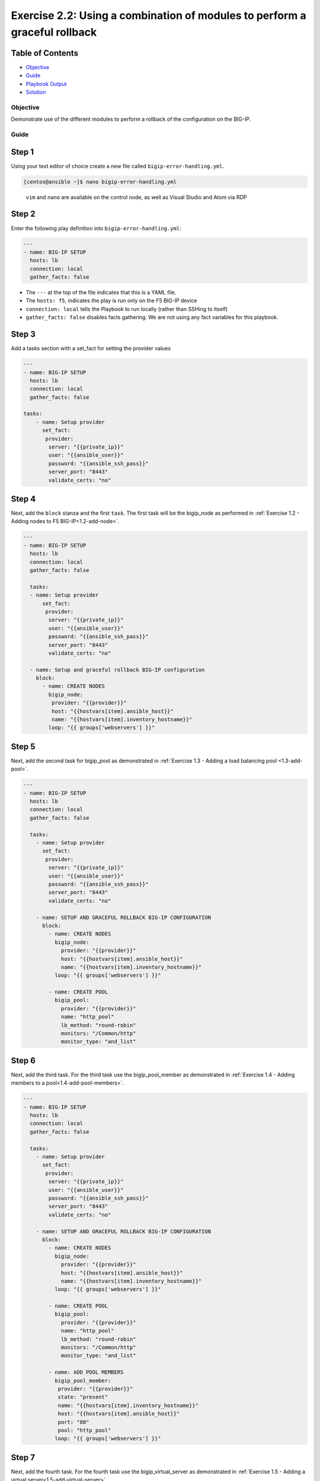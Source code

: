 .. _2.2-error-handling:

Exercise 2.2: Using a combination of modules to perform a graceful rollback
###########################################################################

Table of Contents
-----------------

-  `Objective <#objective>`__
-  `Guide <#guide>`__
-  `Playbook Output <#playbook-output>`__
-  `Solution <#solution>`__

Objective
=========

Demonstrate use of the different modules to perform a rollback of the
configuration on the BIG-IP.

Guide
=====

Step 1
------

Using your text editor of choice create a new file called
``bigip-error-handling.yml``.

.. code-block:: shell-session

   [centos@ansible ~]$ nano bigip-error-handling.yml

..

   ``vim`` and ``nano`` are available on the control node, as well as
   Visual Studio and Atom via RDP

Step 2
------

Enter the following play definition into ``bigip-error-handling.yml``:

.. code-block:: yaml

   ---
   - name: BIG-IP SETUP
     hosts: lb
     connection: local
     gather_facts: false

-  The ``---`` at the top of the file indicates that this is a YAML
   file.
-  The ``hosts: f5``, indicates the play is run only on the F5 BIG-IP
   device
-  ``connection: local`` tells the Playbook to run locally (rather than
   SSHing to itself)
-  ``gather_facts: false`` disables facts gathering. We are not using
   any fact variables for this playbook.

Step 3
------

Add a tasks section with a set_fact for setting the provider values

.. code-block:: yaml

   ---
   - name: BIG-IP SETUP
     hosts: lb
     connection: local
     gather_facts: false

   tasks:
       - name: Setup provider
         set_fact:
          provider:
           server: "{{private_ip}}"
           user: "{{ansible_user}}"
           password: "{{ansible_ssh_pass}}"
           server_port: "8443"
           validate_certs: "no"

Step 4
------

Next, add the ``block`` stanza and the first ``task``. The first task
will be the bigip_node as performed in :ref:`Exercise 1.2 - Adding nodes to
F5 BIG-IP<1.2-add-node>`.

.. code-block:: yaml

   ---
   - name: BIG-IP SETUP
     hosts: lb
     connection: local
     gather_facts: false

     tasks:
     - name: Setup provider
         set_fact:
          provider:
           server: "{{private_ip}}"
           user: "{{ansible_user}}"
           password: "{{ansible_ssh_pass}}"
           server_port: "8443"
           validate_certs: "no"

     - name: Setup and graceful rollback BIG-IP configuration
       block:
         - name: CREATE NODES
           bigip_node:
            provider: "{{provider}}"
            host: "{{hostvars[item].ansible_host}}"
            name: "{{hostvars[item].inventory_hostname}}"
           loop: "{{ groups['webservers'] }}"

Step 5
------

Next, add the second task for bigip_pool as demonstrated in :ref:`Exercise
1.3 - Adding a load balancing pool <1.3-add-pool>`.

.. code-block:: yaml

   ---
   - name: BIG-IP SETUP
     hosts: lb
     connection: local
     gather_facts: false

     tasks:
       - name: Setup provider
         set_fact:
          provider:
           server: "{{private_ip}}"
           user: "{{ansible_user}}"
           password: "{{ansible_ssh_pass}}"
           server_port: "8443"
           validate_certs: "no"

       - name: SETUP AND GRACEFUL ROLLBACK BIG-IP CONFIGURATION
         block:
           - name: CREATE NODES
             bigip_node:
               provider: "{{provider}}"
               host: "{{hostvars[item].ansible_host}}"
               name: "{{hostvars[item].inventory_hostname}}"
             loop: "{{ groups['webservers'] }}"

           - name: CREATE POOL
             bigip_pool:
               provider: "{{provider}}"
               name: "http_pool"
               lb_method: "round-robin"
               monitors: "/Common/http"
               monitor_type: "and_list"

Step 6
------

Next, add the third task. For the third task use the bigip_pool_member
as demonstrated in :ref:`Exercise 1.4 - Adding members to a
pool<1.4-add-pool-members>`.

.. code-block:: yaml

   ---
   - name: BIG-IP SETUP
     hosts: lb
     connection: local
     gather_facts: false

     tasks:
       - name: Setup provider
         set_fact:
          provider:
           server: "{{private_ip}}"
           user: "{{ansible_user}}"
           password: "{{ansible_ssh_pass}}"
           server_port: "8443"
           validate_certs: "no"

       - name: SETUP AND GRACEFUL ROLLBACK BIG-IP CONFIGURATION
         block:
           - name: CREATE NODES
             bigip_node:
               provider: "{{provider}}"
               host: "{{hostvars[item].ansible_host}}"
               name: "{{hostvars[item].inventory_hostname}}"
             loop: "{{ groups['webservers'] }}"

           - name: CREATE POOL
             bigip_pool:
               provider: "{{provider}}"
               name: "http_pool"
               lb_method: "round-robin"
               monitors: "/Common/http"
               monitor_type: "and_list"

           - name: ADD POOL MEMBERS
             bigip_pool_member:
              provider: "{{provider}}"
              state: "present"
              name: "{{hostvars[item].inventory_hostname}}"
              host: "{{hostvars[item].ansible_host}}"
              port: "80"
              pool: "http_pool"
             loop: "{{ groups['webservers'] }}"

Step 7
------

Next, add the fourth task. For the fourth task use the
bigip_virtual_server as demonstrated in :ref:`Exercise 1.5 - Adding a virtual
server<1.5-add-virtual-server>`.

.. code-block:: yaml

   ---
   - name: BIG-IP SETUP
     hosts: lb
     connection: local
     gather_facts: false

     tasks:
       - name: Setup provider
         set_fact:
          provider:
           server: "{{private_ip}}"
           user: "{{ansible_user}}"
           password: "{{ansible_ssh_pass}}"
           server_port: "8443"
           validate_certs: "no"

       - name: SETUP AND GRACEFUL ROLLBACK BIG-IP CONFIGURATION
         block:
           - name: CREATE NODES
             bigip_node:
               provider: "{{provider}}"
               host: "{{hostvars[item].ansible_host}}"
               name: "{{hostvars[item].inventory_hostname}}"
             loop: "{{ groups['webservers'] }}"

           - name: CREATE POOL
             bigip_pool:
               provider: "{{provider}}"
               name: "http_pool"
               lb_method: "round-robin"
               monitors: "/Common/http"
               monitor_type: "and_list"

           - name: ADD POOL MEMBERS
             bigip_pool_member:
              provider: "{{provider}}"
              state: "present"
              name: "{{hostvars[item].inventory_hostname}}"
              host: "{{hostvars[item].ansible_host}}"
              port: "80"
              pool: "http_pool"
             loop: "{{ groups['webservers'] }}"

           - name: ADD VIRTUAL SERVER
             bigip_virtual_server:
              provider: "{{provider}}"
              name: "vip"
              destination: "{{private_ip}}"
              port: "443"
              enabled_vlans: "all"
              all_profiles: ['http','clientssl','oneconnect']
              pool: "http_pool"
              snat: "Automap1"

.. _step-7-1:

Step 7
------

Next, add the **rescue** stanza. The tasks under the ``rescue`` stanza
will be identical to :ref:`Exercise 1.6 - Deleting F5 BIG-IP
Configuration<1.6-delete-configuration>`. The
bigip_pool_member task does not need to re-enterered since by deleting
the nodes and pool will remove all configuration. If any task within the
**block** fails, the **rescue** stanza will execute in order. The VIP,
pool, and nodes will be removed gracefully.

.. code-block:: yaml

   ---
   - name: BIG-IP SETUP
     hosts: lb
     connection: local
     gather_facts: false

     tasks:
       - name: Setup provider
         set_fact:
          provider:
           server: "{{private_ip}}"
           user: "{{ansible_user}}"
           password: "{{ansible_ssh_pass}}"
           server_port: "8443"
           validate_certs: "no"

       - name: SETUP AND GRACEFUL ROLLBACK BIG-IP CONFIGURATION
         block:
           - name: CREATE NODES
             bigip_node:
               provider: "{{provider}}"
               host: "{{hostvars[item].ansible_host}}"
               name: "{{hostvars[item].inventory_hostname}}"
             loop: "{{ groups['webservers'] }}"

           - name: CREATE POOL
             bigip_pool:
               provider: "{{provider}}"
               name: "http_pool"
               lb_method: "round-robin"
               monitors: "/Common/http"
               monitor_type: "and_list"

           - name: ADD POOL MEMBERS
             bigip_pool_member:
               provider: "{{provider}}"
               state: "present"
               name: "{{hostvars[item].inventory_hostname}}"
               host: "{{hostvars[item].ansible_host}}"
               port: "80"
               pool: "http_pool"
             loop: "{{ groups['webservers'] }}"

           - name: ADD VIRTUAL SERVER
             bigip_virtual_server:
               provider: "{{provider}}"
               name: "vip"
               destination: "{{private_ip}}"
               port: "443"
               enabled_vlans: "all"
               all_profiles: ['http','clientssl','oneconnect']
               pool: "http_pool"
               snat: "Automap1"

         rescue:

           - name: DELETE VIRTUAL SERVER
             bigip_virtual_server:
               provider: "{{provider}}"
               name: "vip"
               state: absent

           - name: DELETE POOL
             bigip_pool:
               provider: "{{provider}}"
               name: "http_pool"
               state: absent

           - name: DELETE NODES
             bigip_node:
               provider: "{{provider}}"
               name: "{{hostvars[item].inventory_hostname}}"
               state: absent
             loop: "{{ groups['webservers'] }}"

Step 8
------

Finally add the **always** to save the running configuration.

.. code-block:: yaml

   ---
   - name: BIG-IP SETUP
     hosts: lb
     connection: local
     gather_facts: false

     tasks:
       - name: Setup provider
         set_fact:
          provider:
           server: "{{private_ip}}"
           user: "{{ansible_user}}"
           password: "{{ansible_ssh_pass}}"
           server_port: "8443"
           validate_certs: "no"

       - name: SETUP AND GRACEFUL ROLLBACK BIG-IP CONFIGURATION
         block:
           - name: CREATE NODES
             bigip_node:
               provider: "{{provider}}"
               host: "{{hostvars[item].ansible_host}}"
               name: "{{hostvars[item].inventory_hostname}}"
             loop: "{{ groups['webservers'] }}"

           - name: CREATE POOL
             bigip_pool:
               provider: "{{provider}}"
               name: "http_pool"
               lb_method: "round-robin"
               monitors: "/Common/http"
               monitor_type: "and_list"

           - name: ADD POOL MEMBERS
             bigip_pool_member:
               provider: "{{provider}}"
               state: "present"
               name: "{{hostvars[item].inventory_hostname}}"
               host: "{{hostvars[item].ansible_host}}"
               port: "80"
               pool: "http_pool"
             loop: "{{ groups['webservers'] }}"

           - name: ADD VIRTUAL SERVER
             bigip_virtual_server:
               provider: "{{provider}}"
               name: "vip"
               destination: "{{private_ip}}"
               port: "443"
               enabled_vlans: "all"
               all_profiles: ['http','clientssl','oneconnect']
               pool: "http_pool"
               snat: "Automap1"

         rescue:

           - name: DELETE VIRTUAL SERVER
             bigip_virtual_server:
               provider: "{{provider}}"
               name: "vip"
               state: absent

           - name: DELETE POOL
             bigip_pool:
               provider: "{{provider}}"
               name: "http_pool"
               state: absent

           - name: DELETE NODES
             bigip_node:
               provider: "{{provider}}"
               name: "{{hostvars[item].inventory_hostname}}"
               state: absent
             loop: "{{ groups['webservers'] }}"
         always:
           - name: SAVE RUNNING CONFIGURATION
             bigip_config:
               provider: "{{provider}}"
               save: yes

The above playbook will try and configure the Virtual Server, Pool and
Nodes but since the snat value is provided as ‘Automap1’ the addition of
virtual server will fail and the ‘rescue’ block will be run

Step 9
------

Run the playbook - exit back into the command line of the control host
and execute the following:

.. code-block:: shell-session

   [centos@ansible ~]$ ansible-playbook bigip-error-handling.yml

Playbook Output
===============

.. code-block:: shell-session

   [centos@ansible ~]$ ansible-playbook bigip-error-handling.yml

   [centos@ansible ~]$ ansible-playbook bigip-error-handling.yml

   PLAY [BIG-IP SETUP] ****************************************************************************************************

   TASK [Setup provider] **************************************************************************************************
   ok: [f5]

   TASK [CREATE NODES] *****************************************************************************************************
   changed: [f5] => (item=host1)
   changed: [f5] => (item=host2)

   TASK [CREATE POOL] *******************************************************************************************************
   changed: [f5]

   TASK [ADD POOL MEMBERS] **************************************************************************************************************************
   changed: [f5] => (item=host1)
   changed: [f5] => (item=host2)

   TASK [ADD VIRTUAL SERVER] ***************************************************************************************************************************
   fatal: [f5]: FAILED! => {"changed": false, "msg": "0107163f:3: Pool (/Common/Automap1) of type (snatpool) doesn't exist."}

   TASK [DELETE VIRTUAL SERVER] **************************************************************************************************************************
   ok: [f5]

   TASK [DELETE POOL] **************************************************************************************************************************
   changed: [f5]

   TASK [DELETE NODES] **************************************************************************************************************************
   changed: [f5] => (item=host1)
   changed: [f5] => (item=host2)

   TASK [SAVE RUNNING CONFIGURATION] ***************************************************************************************************************************
   changed: [f5]

   PLAY RECAP *****************************************************************************************************************
   f5                         : ok=8    changed=6    unreachable=0    failed=1

Solution
========

The finished Ansible Playbook is provided here for an Answer key. Click
here:
`bigip-error-handling.yml <./bigip-error-handling.yml>`__.

You have finished this exercise. `Click here to return to the lab
guide <..>`__
